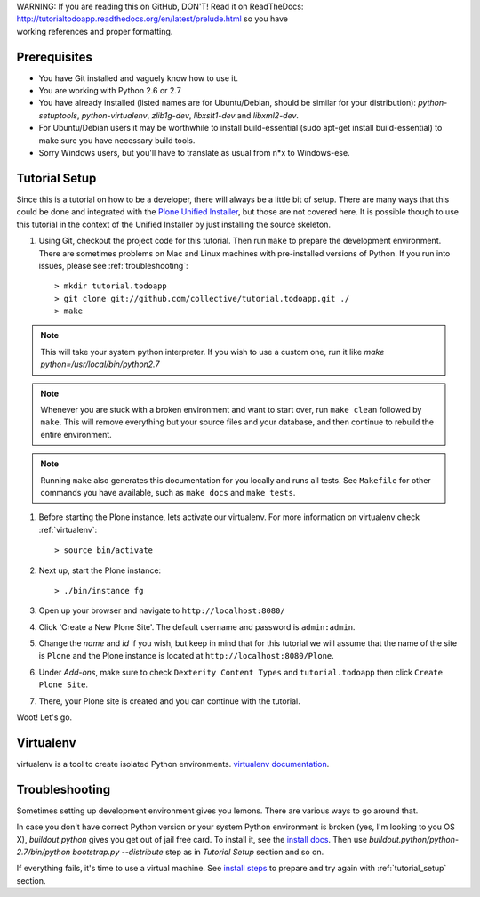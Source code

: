 .. line-block::

    WARNING: If you are reading this on GitHub, DON'T! Read it on ReadTheDocs:
    http://tutorialtodoapp.readthedocs.org/en/latest/prelude.html so you have
    working references and proper formatting.


.. index::
   single: Tutorial setup

=============
Prerequisites
=============

* You have Git installed and vaguely know how to use it.
* You are working with Python 2.6 or 2.7
* You have already installed (listed names are for Ubuntu/Debian, should be
  similar for your distribution): `python-setuptools`, `python-virtualenv`,
  `zlib1g-dev`, `libxslt1-dev` and `libxml2-dev`.
* For Ubuntu/Debian users it may be worthwhile to install build-essential
  (sudo apt-get install build-essential) to make sure you have necessary
  build tools.
* Sorry Windows users, but you'll have to translate as usual from n*x to
  Windows-ese.


.. _tutorial_setup:

==============
Tutorial Setup
==============

Since this is a tutorial on how to be a developer, there will always be a
little bit of setup. There are many ways that this could be done and integrated
with the `Plone Unified Installer
<https://plone.org/documentation/manual/installing-plone/installing-on-linux-unix-bsd/what-is-the-unified-installer>`_,
but those are not covered here. It is possible though to use this tutorial in
the context of the Unified Installer by just installing the source skeleton.

#. Using Git, checkout the project code for this tutorial. Then run ``make``
   to prepare the development environment. There are sometimes problems on Mac
   and Linux machines with pre-installed versions of Python. If you run into
   issues, please see :ref:`troubleshooting`::

    > mkdir tutorial.todoapp
    > git clone git://github.com/collective/tutorial.todoapp.git ./
    > make

.. note::

    This will take your system python interpreter. If you wish to use a custom
    one, run it like `make python=/usr/local/bin/python2.7`

.. note::

    Whenever you are stuck with a broken environment and want to start over,
    run ``make clean`` followed by ``make``. This will remove everything but
    your source files and your database, and then continue to rebuild the
    entire environment.

.. note::

    Running ``make`` also generates this documentation for you locally and
    runs all tests. See ``Makefile`` for other commands you have available,
    such as ``make docs`` and ``make tests``.


#. Before starting the Plone instance, lets activate our virtualenv. For more information on virtualenv check :ref:`virtualenv`::

    > source bin/activate

#. Next up, start the Plone instance::

    > ./bin/instance fg

#. Open up your browser and navigate to ``http://localhost:8080/``
#. Click 'Create a New Plone Site'. The default username and password is
   ``admin:admin``.

#. Change the `name` and `id` if you wish, but keep in mind that for this
   tutorial we will assume that the name of the site is ``Plone`` and the
   Plone instance is located at ``http://localhost:8080/Plone``.

   .. image:: images/dexterity_extension.jpg
      :width: 400px

#. Under `Add-ons`, make sure to check ``Dexterity Content Types`` and
   ``tutorial.todoapp`` then click ``Create Plone Site``.

   .. image:: images/install_todo.jpg
      :width: 400px

#. There, your Plone site is created and you can continue with the tutorial.

   .. image:: images/welcome_to_plone.jpg
      :width: 400px

Woot! Let's go.

.. _virtualenv:



===========
Virtualenv
===========

virtualenv is a tool to create isolated Python environments. `virtualenv documentation <http://www.virtualenv.org/en/latest/>`_. 

.. _troubleshooting:


===============
Troubleshooting
===============

Sometimes setting up development environment gives you lemons. There are various
ways to go around that.

In case you don't have correct Python version or your system Python environment
is broken (yes, I'm looking to you OS X), `buildout.python` gives you get out of
jail free card. To install it, see the
`install docs <https://github.com/collective/buildout.python/blob/master/docs/INSTALL.txt>`_.
Then use `buildout.python/python-2.7/bin/python bootstrap.py --distribute` step as
in `Tutorial Setup` section and so on.

If everything fails, it's time to use a virtual machine. See `install steps
<https://github.com/plone/coredev.vagrant#installation>`_ to prepare and try
again with :ref:`tutorial_setup` section.
